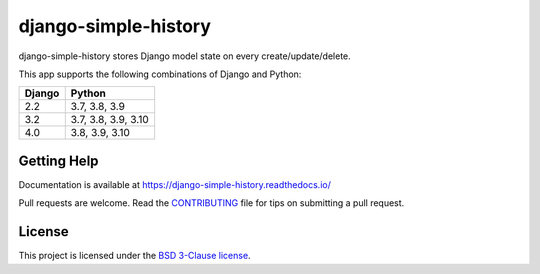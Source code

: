 django-simple-history
=====================

.. image:: https://github.com/jazzband/django-simple-history/workflows/build/badge.svg?branch=master
   :target: https://github.com/jazzband/django-simple-history/actions?workflow=build
   :alt: Build Status

.. image:: https://readthedocs.org/projects/django-simple-history/badge/?version=latest
   :target: https://django-simple-history.readthedocs.io/en/latest/?badge=latest
   :alt: Documentation Status

.. image:: https://img.shields.io/codecov/c/github/jazzband/django-simple-history/master.svg
   :target: http://codecov.io/github/jazzband/django-simple-history?branch=master
   :alt: Test Coverage

.. image:: https://img.shields.io/pypi/v/django-simple-history.svg
   :target: https://pypi.python.org/pypi/django-simple-history
   :alt: PyPI Version

.. image:: https://api.codeclimate.com/v1/badges/66cfd94e2db991f2d28a/maintainability
   :target: https://codeclimate.com/github/treyhunner/django-simple-history/maintainability
   :alt: Maintainability

.. image:: https://pepy.tech/badge/django-simple-history
   :target: https://pepy.tech/project/django-simple-history
   :alt: Downloads

.. image:: https://img.shields.io/badge/code%20style-black-000000.svg
   :target: https://github.com/ambv/black
   :alt: Code Style

.. image:: https://jazzband.co/static/img/badge.svg
   :target: https://jazzband.co/
   :alt: Jazzband


django-simple-history stores Django model state on every create/update/delete.

This app supports the following combinations of Django and Python:

==========  ========================
  Django      Python
==========  ========================
2.2         3.7, 3.8, 3.9
3.2         3.7, 3.8, 3.9, 3.10
4.0         3.8, 3.9, 3.10
==========  ========================

Getting Help
------------

Documentation is available at https://django-simple-history.readthedocs.io/

Pull requests are welcome.  Read the `CONTRIBUTING`_ file for tips on
submitting a pull request.

.. _CONTRIBUTING: https://github.com/jazzband/django-simple-history/blob/master/CONTRIBUTING.rst

License
-------

This project is licensed under the
`BSD 3-Clause license <https://choosealicense.com/licenses/bsd-3-clause/>`_.
